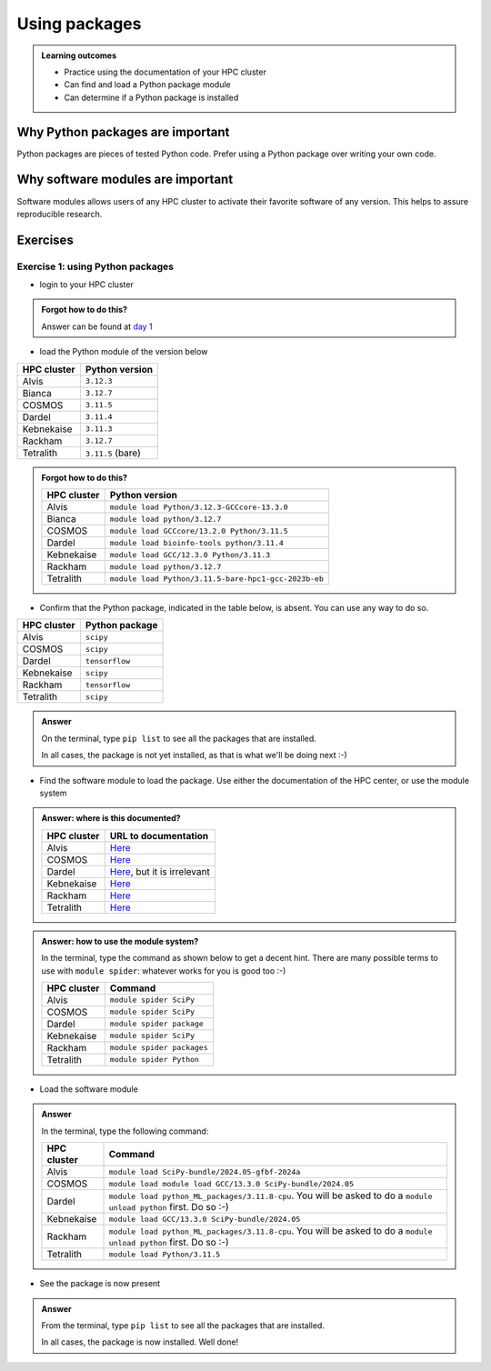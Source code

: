 .. meta::
   :description: Using packages
   :keywords: packages, modules, package modules

.. _use-packages:

Using packages
==============

.. admonition:: Learning outcomes

    - Practice using the documentation of your HPC cluster
    - Can find and load a Python package module
    - Can determine if a Python package is installed

Why Python packages are important
---------------------------------

Python packages are pieces of tested Python code.
Prefer using a Python package over writing your own code.

Why software modules are important
----------------------------------

Software modules allows users of any HPC cluster
to activate their favorite software of any version.
This helps to assure reproducible research.

Exercises
---------

Exercise 1: using Python packages
^^^^^^^^^^^^^^^^^^^^^^^^^^^^^^^^^

- login to your HPC cluster

.. admonition:: Forgot how to do this?
    :class: dropdown

    Answer can be found at
    `day 1 <https://uppmax.github.io/naiss_intro_python/sessions/using_the_python_interpreter/#exercise-1-login-to-your-hpc-cluster>`__

- load the Python module of the version below

+------------+-----------------+
| HPC cluster|Python version   |
+============+=================+
| Alvis      |``3.12.3``       |
+------------+-----------------+
| Bianca     |``3.12.7``       |
+------------+-----------------+
| COSMOS     |``3.11.5``       |
+------------+-----------------+
| Dardel     |``3.11.4``       |
+------------+-----------------+
| Kebnekaise |``3.11.3``       |
+------------+-----------------+
| Rackham    |``3.12.7``       |
+------------+-----------------+
| Tetralith  |``3.11.5`` (bare)|
+------------+-----------------+

.. admonition:: Forgot how to do this?
    :class: dropdown

    +------------+----------------------------------------------------+
    | HPC cluster|Python version                                      |
    +============+====================================================+
    | Alvis      |``module load Python/3.12.3-GCCcore-13.3.0``        |
    +------------+----------------------------------------------------+
    | Bianca     |``module load python/3.12.7``                       |
    +------------+----------------------------------------------------+
    | COSMOS     |``module load GCCcore/13.2.0 Python/3.11.5``        |
    +------------+----------------------------------------------------+
    | Dardel     |``module load bioinfo-tools python/3.11.4``         |
    +------------+----------------------------------------------------+
    | Kebnekaise |``module load GCC/12.3.0 Python/3.11.3``            |
    +------------+----------------------------------------------------+
    | Rackham    |``module load python/3.12.7``                       |
    +------------+----------------------------------------------------+
    | Tetralith  |``module load Python/3.11.5-bare-hpc1-gcc-2023b-eb``|
    +------------+----------------------------------------------------+


- Confirm that the Python package, indicated in the table below, is absent.
  You can use any way to do so.

+------------+----------------+
| HPC cluster| Python package |
+============+================+
| Alvis      | ``scipy``      |
+------------+----------------+
| COSMOS     | ``scipy``      |
+------------+----------------+
| Dardel     | ``tensorflow`` |
+------------+----------------+
| Kebnekaise | ``scipy``      |
+------------+----------------+
| Rackham    | ``tensorflow`` |
+------------+----------------+
| Tetralith  | ``scipy``      |
+------------+----------------+

.. admonition:: Answer
    :class: dropdown

    On the terminal, type ``pip list`` to see all the
    packages that are installed.

    In all cases, the package is not yet installed,
    as that is what we'll be doing next :-)

- Find the software module to load the package. Use either
  the documentation of the HPC center, or use the module system

.. admonition:: Answer: where is this documented?
    :class: dropdown

    +------------+------------------------------------------------------------------------------------------------+
    | HPC cluster|URL to documentation                                                                            |
    +============+================================================================================================+
    | Alvis      |`Here <https://www.c3se.chalmers.se/documentation/module_system/python/#numpy-and-scipy>`__     |
    +------------+------------------------------------------------------------------------------------------------+
    | COSMOS     |`Here <https://lunarc-documentation.readthedocs.io/en/latest/guides/applications/Python/>`__    |
    +------------+------------------------------------------------------------------------------------------------+
    | Dardel     |`Here <https://support.pdc.kth.se/doc/applications/tensorflow/>`__, but it is irrelevant        |
    +------------+------------------------------------------------------------------------------------------------+
    | Kebnekaise |`Here <https://docs.hpc2n.umu.se/software/apps/#scipy>`__                                       |
    +------------+------------------------------------------------------------------------------------------------+
    | Rackham    |`Here <https://docs.uppmax.uu.se/software/tensorflow/#tensorflow-as-a-python-package-for-cpu>`__|
    +------------+------------------------------------------------------------------------------------------------+
    | Tetralith  |`Here <https://www.nsc.liu.se/software/python/>`__                                              |
    +------------+------------------------------------------------------------------------------------------------+

.. admonition:: Answer: how to use the module system?
    :class: dropdown

    In the terminal, type the command as shown below to get a decent hint.
    There are many possible terms to use with ``module spider``: whatever
    works for you is good too :-)

    +------------+--------------------------+
    | HPC cluster| Command                  |
    +============+==========================+
    | Alvis      |``module spider SciPy``   |
    +------------+--------------------------+
    | COSMOS     |``module spider SciPy``   |
    +------------+--------------------------+
    | Dardel     |``module spider package`` |
    +------------+--------------------------+
    | Kebnekaise |``module spider SciPy``   |
    +------------+--------------------------+
    | Rackham    |``module spider packages``|
    +------------+--------------------------+
    | Tetralith  |``module spider Python``  |
    +------------+--------------------------+


- Load the software module

.. admonition:: Answer
    :class: dropdown

    In the terminal, type the following command:

    +------------+--------------------------------------------------------------------------------------------------------------------+
    | HPC cluster| Command                                                                                                            |
    +============+====================================================================================================================+
    | Alvis      | ``module load SciPy-bundle/2024.05-gfbf-2024a``                                                                    |
    +------------+--------------------------------------------------------------------------------------------------------------------+
    | COSMOS     | ``module load module load GCC/13.3.0 SciPy-bundle/2024.05``                                                        |
    +------------+--------------------------------------------------------------------------------------------------------------------+
    | Dardel     | ``module load python_ML_packages/3.11.8-cpu``. You will be asked to do a ``module unload python`` first. Do so :-) |
    +------------+--------------------------------------------------------------------------------------------------------------------+
    | Kebnekaise | ``module load GCC/13.3.0 SciPy-bundle/2024.05``                                                                    |
    +------------+--------------------------------------------------------------------------------------------------------------------+
    | Rackham    | ``module load python_ML_packages/3.11.8-cpu``. You will be asked to do a ``module unload python`` first. Do so :-) |
    +------------+--------------------------------------------------------------------------------------------------------------------+
    | Tetralith  | ``module load Python/3.11.5``                                                                                      |
    +------------+--------------------------------------------------------------------------------------------------------------------+

- See the package is now present

.. admonition:: Answer
    :class: dropdown

    From the terminal, type ``pip list`` to see all the
    packages that are installed.

    In all cases, the package is now installed.
    Well done!
